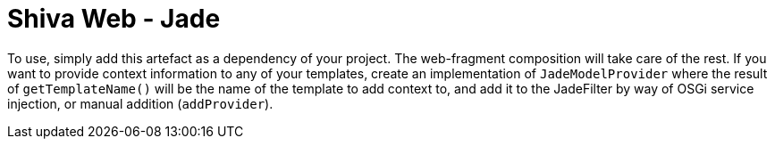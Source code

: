 = Shiva Web - Jade

To use, simply add this artefact as a dependency of your project. The web-fragment composition will take care of the
rest. If you want to provide context information to any of your templates, create an implementation of
`JadeModelProvider` where the result of `getTemplateName()` will be the name of the template to add context to, and add
it to the JadeFilter by way of OSGi service injection, or manual addition (`addProvider`).